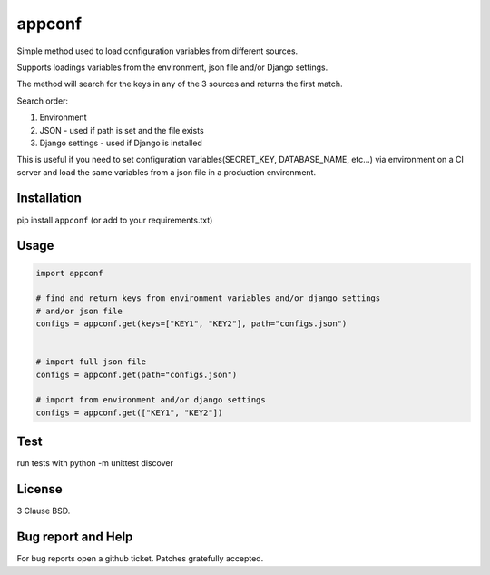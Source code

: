 =============================
appconf |latest-version|
=============================

|travis-master| |coverage-master| |quality| |license|

Simple method used to load configuration variables from different sources.

Supports loadings variables from the environment, json file and/or Django settings.

The method will search for the keys in any of the 3 sources and returns the first match.

Search order:

1. Environment
2. JSON - used if path is set and the file exists
3. Django settings - used if Django is installed

This is useful if you need to set configuration variables(SECRET_KEY, DATABASE_NAME, etc...) via environment on a CI server and load the same variables from a json file in a production environment.

Installation
------------

pip install ``appconf`` (or add to your requirements.txt)


Usage
-----


.. code-block:: python

    import appconf

    # find and return keys from environment variables and/or django settings
    # and/or json file
    configs = appconf.get(keys=["KEY1", "KEY2"], path="configs.json")


    # import full json file
    configs = appconf.get(path="configs.json")

    # import from environment and/or django settings
    configs = appconf.get(["KEY1", "KEY2"])



Test
-----

run tests with python -m unittest discover

License
-------

3 Clause BSD.

Bug report and Help
-------------------

For bug reports open a github ticket. Patches gratefully accepted.


.. |travis-master| image:: https://travis-ci.org/adonisnafeh/appconf.svg?branch=master
   :alt: Build Status - master branch
   :target: https://travis-ci.org/adonisnafeh/appconf
.. |coverage-master| image:: https://coveralls.io/repos/github/adonisnafeh/appconf/badge.svg?branch=master
   :alt: Coverage of the code
   :target: https://coveralls.io/github/adonisnafeh/appconf?branch=master
.. |latest-version| image:: https://badge.fury.io/py/appconf.svg
   :alt: Latest version on Pypi
   :target: https://badge.fury.io/py/appconf
.. |quality| image:: https://img.shields.io/codacy/grade/afacb4b4c83f410fb7cb45458375d1bd.svg?style=flat-square
   :target: https://www.codacy.com/app/adonisnafeh/appconf
.. |license| image:: https://img.shields.io/github/license/adonisnafeh/appconf.svg?style=flat-square
   :alt: License
   :target: https://github.com/adonisnafeh/appconf/blob/master/LICENSE
